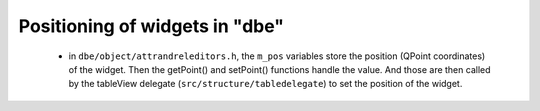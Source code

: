 ###############################
Positioning of widgets in "dbe"
###############################

   * in ``dbe/object/attrandreleditors.h``, the ``m_pos`` variables store the position (QPoint coordinates) of the widget. Then the getPoint() and setPoint() functions handle the value. And those are then called by the tableView delegate (``src/structure/tabledelegate``) to set the position of the widget.

